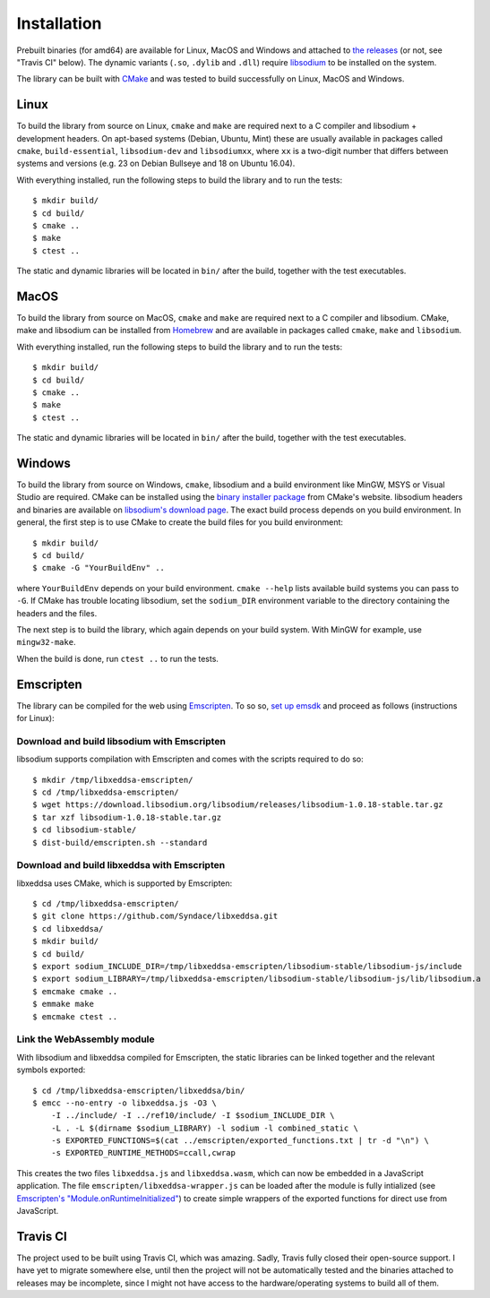 Installation
============

Prebuilt binaries (for amd64) are available for Linux, MacOS and Windows and attached to `the releases <https://github.com/Syndace/libxeddsa/releases>`_ (or not, see "Travis CI" below). The dynamic variants (``.so``, ``.dylib`` and ``.dll``) require `libsodium <https://download.libsodium.org/doc/>`_ to be installed on the system.

The library can be built with `CMake <https://cmake.org/>`_ and was tested to build successfully on Linux, MacOS and Windows.

Linux
-----

To build the library from source on Linux, ``cmake`` and ``make`` are required next to a C compiler and libsodium + development headers. On apt-based systems (Debian, Ubuntu, Mint) these are usually available in packages called ``cmake``, ``build-essential``, ``libsodium-dev`` and ``libsodiumxx``, where ``xx`` is a two-digit number that differs between systems and versions (e.g. 23 on Debian Bullseye and 18 on Ubuntu 16.04).

With everything installed, run the following steps to build the library and to run the tests::

    $ mkdir build/
    $ cd build/
    $ cmake ..
    $ make
    $ ctest ..

The static and dynamic libraries will be located in ``bin/`` after the build, together with the test executables.

MacOS
-----

To build the library from source on MacOS, ``cmake`` and ``make`` are required next to a C compiler and libsodium. CMake, make and libsodium can be installed from `Homebrew <https://brew.sh/>`_ and are available in packages called ``cmake``, ``make`` and ``libsodium``.

With everything installed, run the following steps to build the library and to run the tests::

    $ mkdir build/
    $ cd build/
    $ cmake ..
    $ make
    $ ctest ..

The static and dynamic libraries will be located in ``bin/`` after the build, together with the test executables.

Windows
-------

To build the library from source on Windows, ``cmake``, libsodium and a build environment like MinGW, MSYS or Visual Studio are required. CMake can be installed using the `binary installer package <https://cmake.org/download/>`_ from CMake's website. libsodium headers and binaries are available on `libsodium's download page <https://download.libsodium.org/libsodium/releases/>`_. The exact build process depends on you build environment. In general, the first step is to use CMake to create the build files for you build environment::

    $ mkdir build/
    $ cd build/
    $ cmake -G "YourBuildEnv" ..

where ``YourBuildEnv`` depends on your build environment. ``cmake --help`` lists available build systems you can pass to ``-G``. If CMake has trouble locating libsodium, set the ``sodium_DIR`` environment variable to the directory containing the headers and the files.

The next step is to build the library, which again depends on your build system. With MinGW for example, use ``mingw32-make``.

When the build is done, run ``ctest ..`` to run the tests.

Emscripten
----------

The library can be compiled for the web using `Emscripten <https://emscripten.org/>`_. To so so, `set up emsdk <https://emscripten.org/docs/getting_started/downloads.html>`_ and proceed as follows (instructions for Linux):

Download and build libsodium with Emscripten
""""""""""""""""""""""""""""""""""""""""""""

libsodium supports compilation with Emscripten and comes with the scripts required to do so::

    $ mkdir /tmp/libxeddsa-emscripten/
    $ cd /tmp/libxeddsa-emscripten/
    $ wget https://download.libsodium.org/libsodium/releases/libsodium-1.0.18-stable.tar.gz
    $ tar xzf libsodium-1.0.18-stable.tar.gz
    $ cd libsodium-stable/
    $ dist-build/emscripten.sh --standard

Download and build libxeddsa with Emscripten
""""""""""""""""""""""""""""""""""""""""""""

libxeddsa uses CMake, which is supported by Emscripten::

    $ cd /tmp/libxeddsa-emscripten/
    $ git clone https://github.com/Syndace/libxeddsa.git
    $ cd libxeddsa/
    $ mkdir build/
    $ cd build/
    $ export sodium_INCLUDE_DIR=/tmp/libxeddsa-emscripten/libsodium-stable/libsodium-js/include
    $ export sodium_LIBRARY=/tmp/libxeddsa-emscripten/libsodium-stable/libsodium-js/lib/libsodium.a
    $ emcmake cmake ..
    $ emmake make
    $ emcmake ctest ..

Link the WebAssembly module
"""""""""""""""""""""""""""

With libsodium and libxeddsa compiled for Emscripten, the static libraries can be linked together and the relevant symbols exported::

    $ cd /tmp/libxeddsa-emscripten/libxeddsa/bin/
    $ emcc --no-entry -o libxeddsa.js -O3 \
        -I ../include/ -I ../ref10/include/ -I $sodium_INCLUDE_DIR \
        -L . -L $(dirname $sodium_LIBRARY) -l sodium -l combined_static \
        -s EXPORTED_FUNCTIONS=$(cat ../emscripten/exported_functions.txt | tr -d "\n") \
        -s EXPORTED_RUNTIME_METHODS=ccall,cwrap

This creates the two files ``libxeddsa.js`` and ``libxeddsa.wasm``, which can now be embedded in a JavaScript application. The file ``emscripten/libxeddsa-wrapper.js`` can be loaded after the module is fully intialized (see `Emscripten's "Module.onRuntimeInitialized" <https://emscripten.org/docs/api_reference/module.html#Module.onRuntimeInitialized>`_) to create simple wrappers of the exported functions for direct use from JavaScript.

Travis CI
---------

The project used to be built using Travis CI, which was amazing. Sadly, Travis fully closed their open-source support. I have yet to migrate somewhere else, until then the project will not be automatically tested and the binaries attached to releases may be incomplete, since I might not have access to the hardware/operating systems to build all of them.

